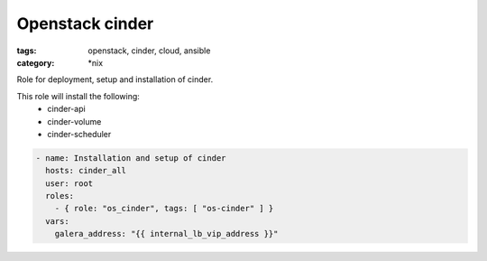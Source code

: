 Openstack cinder
################
:tags: openstack, cinder, cloud, ansible
:category: \*nix

Role for deployment, setup and installation of cinder.

This role will install the following:
    * cinder-api
    * cinder-volume
    * cinder-scheduler

.. code-block:: yaml

    - name: Installation and setup of cinder
      hosts: cinder_all
      user: root
      roles:
        - { role: "os_cinder", tags: [ "os-cinder" ] }
      vars:
        galera_address: "{{ internal_lb_vip_address }}"
